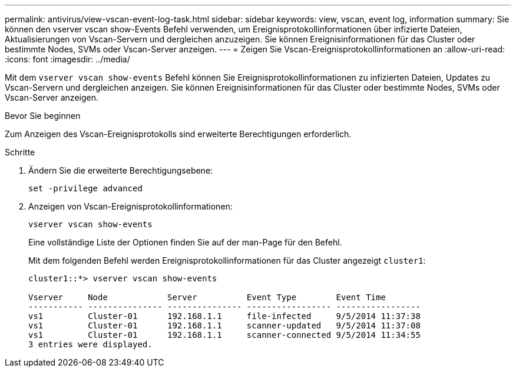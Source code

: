 ---
permalink: antivirus/view-vscan-event-log-task.html 
sidebar: sidebar 
keywords: view, vscan, event log, information 
summary: Sie können den vserver vscan show-Events Befehl verwenden, um Ereignisprotokollinformationen über infizierte Dateien, Aktualisierungen von Vscan-Servern und dergleichen anzuzeigen. Sie können Ereignisinformationen für das Cluster oder bestimmte Nodes, SVMs oder Vscan-Server anzeigen. 
---
= Zeigen Sie Vscan-Ereignisprotokollinformationen an
:allow-uri-read: 
:icons: font
:imagesdir: ../media/


[role="lead"]
Mit dem `vserver vscan show-events` Befehl können Sie Ereignisprotokollinformationen zu infizierten Dateien, Updates zu Vscan-Servern und dergleichen anzeigen. Sie können Ereignisinformationen für das Cluster oder bestimmte Nodes, SVMs oder Vscan-Server anzeigen.

.Bevor Sie beginnen
Zum Anzeigen des Vscan-Ereignisprotokolls sind erweiterte Berechtigungen erforderlich.

.Schritte
. Ändern Sie die erweiterte Berechtigungsebene:
+
`set -privilege advanced`

. Anzeigen von Vscan-Ereignisprotokollinformationen:
+
`vserver vscan show-events`

+
Eine vollständige Liste der Optionen finden Sie auf der man-Page für den Befehl.

+
Mit dem folgenden Befehl werden Ereignisprotokollinformationen für das Cluster angezeigt `cluster1`:

+
[listing]
----
cluster1::*> vserver vscan show-events

Vserver     Node            Server          Event Type        Event Time
----------- --------------- --------------- ----------------- -----------------
vs1         Cluster-01      192.168.1.1     file-infected     9/5/2014 11:37:38
vs1         Cluster-01      192.168.1.1     scanner-updated   9/5/2014 11:37:08
vs1         Cluster-01      192.168.1.1     scanner-connected 9/5/2014 11:34:55
3 entries were displayed.
----

